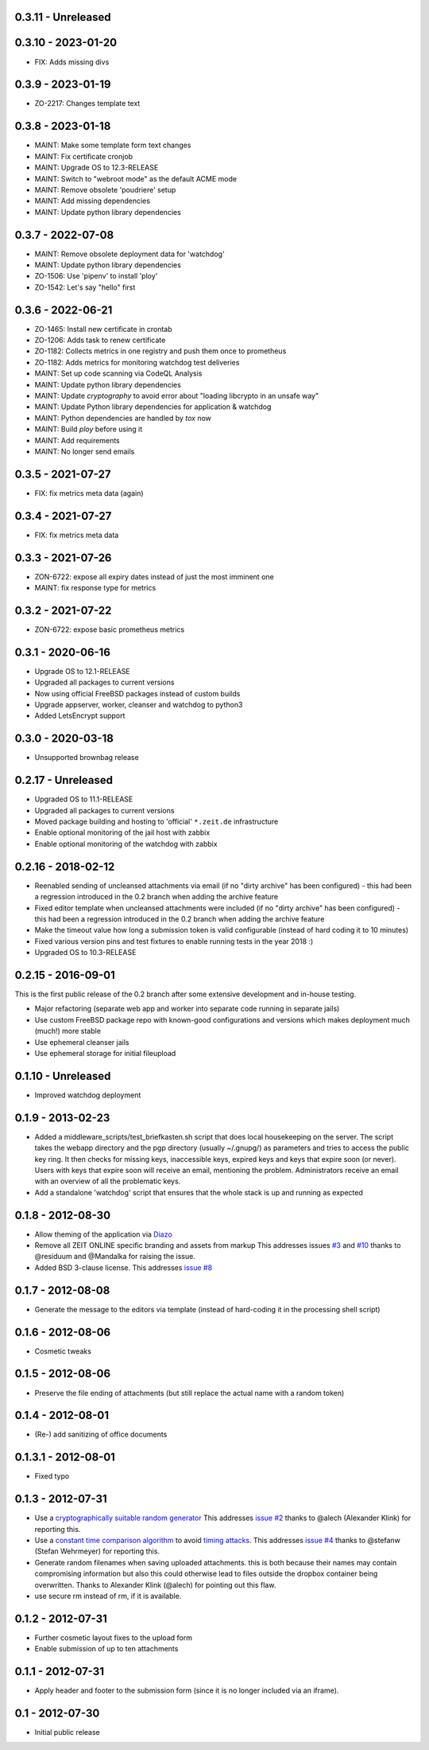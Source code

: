 0.3.11 - Unreleased
-------------------



0.3.10 - 2023-01-20
-------------------

- FIX: Adds missing divs


0.3.9 - 2023-01-19
------------------

- ZO-2217: Changes template text


0.3.8 - 2023-01-18
------------------

- MAINT: Make some template form text changes

- MAINT: Fix certificate cronjob

- MAINT: Upgrade OS to 12.3-RELEASE

- MAINT: Switch to "webroot mode" as the default ACME mode

- MAINT: Remove obsolete 'poudriere' setup
    
- MAINT: Add missing dependencies

- MAINT: Update python library dependencies


0.3.7 - 2022-07-08
------------------

- MAINT: Remove obsolete deployment data for 'watchdog'

- MAINT: Update python library dependencies

- ZO-1506: Use 'pipenv' to install 'ploy'

- ZO-1542: Let's say "hello" first


0.3.6 - 2022-06-21
------------------

- ZO-1465: Install new certificate in crontab

- ZO-1206: Adds task to renew certificate

- ZO-1182: Collects metrics in one registry and push them once to prometheus

- ZO-1182: Adds metrics for monitoring watchdog test deliveries

- MAINT: Set up code scanning via CodeQL Analysis

- MAINT: Update python library dependencies

- MAINT: Update `cryptography` to avoid error about "loading libcrypto in an unsafe way"

- MAINT: Update Python library dependencies for application & watchdog

- MAINT: Python dependencies are handled by `tox` now

- MAINT: Build `ploy` before using it

- MAINT: Add requirements

- MAINT: No longer send emails


0.3.5 - 2021-07-27
------------------

- FIX: fix metrics meta data (again)


0.3.4 - 2021-07-27
------------------

- FIX: fix metrics meta data


0.3.3 - 2021-07-26
------------------

- ZON-6722: expose all expiry dates instead of just the most imminent one

- MAINT: fix response type for metrics


0.3.2 - 2021-07-22
------------------

- ZON-6722: expose basic prometheus metrics


0.3.1 - 2020-06-16
------------------

- Upgrade OS to 12.1-RELEASE

- Upgraded all packages to current versions

- Now using official FreeBSD packages instead of custom builds

- Upgrade appserver, worker, cleanser and watchdog to python3

- Added LetsEncrypt support


0.3.0 - 2020-03-18
------------------

- Unsupported brownbag release


0.2.17  - Unreleased
--------------------

- Upgraded OS to 11.1-RELEASE

- Upgraded all packages to current versions

- Moved package building and hosting to 'official' ``*.zeit.de`` infrastructure

- Enable optional monitoring of the jail host with zabbix

- Enable optional monitoring of the watchdog with zabbix


0.2.16  - 2018-02-12
--------------------

- Reenabled sending of uncleansed attachments via email (if no "dirty archive" has been
  configured) - this had been a regression introduced in the 0.2 branch when adding the archive
  feature

- Fixed editor template when uncleansed attachments were included (if no "dirty archive" has been
  configured) - this had been a regression introduced in the 0.2 branch when adding the archive
  feature

- Make the timeout value how long a submission token is valid configurable (instead of hard coding
  it to 10 minutes)

- Fixed various version pins and test fixtures to enable running tests in the year 2018 :)

- Upgraded OS to 10.3-RELEASE


0.2.15  - 2016-09-01
--------------------

This is the first public release of the 0.2 branch after some extensive development and in-house testing.

- Major refactoring (separate web app and worker into separate code running in separate jails)

- Use custom FreeBSD package repo with known-good configurations and versions which makes deployment much (much!) more stable

- Use ephemeral cleanser jails

- Use ephemeral storage for initial fileupload


0.1.10 - Unreleased
-------------------

- Improved watchdog deployment


0.1.9 - 2013-02-23
------------------

- Added a middleware_scripts/test_briefkasten.sh script that does local housekeeping on the server.
  The script takes the webapp directory and the pgp directory (usually ~/.gnupg/) as parameters and tries to access the public key ring. It then checks for missing keys, inaccessible keys, expired keys and keys that expire soon (or never).
  Users with keys that expire soon will receive an email, mentioning the problem. Administrators receive an email with an overview of all the problematic keys.

- Add a standalone 'watchdog' script that ensures that the whole stack is up and running as expected


0.1.8 - 2012-08-30
------------------

- Allow theming of the application via `Diazo <http://docs.diazo.org/en/latest/index.html>`_

- Remove all ZEIT ONLINE specific branding and assets from markup
  This addresses issues `#3 <https://github.com/ZeitOnline/briefkasten/issues/3>`_
  and `#10 <https://github.com/ZeitOnline/briefkasten/issues/10>`_ 
  thanks to @residuum and @Mandalka for raising the issue.

- Added BSD 3-clause license.
  This addresses `issue #8 <https://github.com/ZeitOnline/briefkasten/issues/8>`_


0.1.7 - 2012-08-08
------------------

- Generate the message to the editors via template (instead of hard-coding it in the processing shell script)


0.1.6 - 2012-08-06
------------------

- Cosmetic tweaks


0.1.5 - 2012-08-06
------------------

- Preserve the file ending of attachments (but still replace the actual name with a random token)


0.1.4 - 2012-08-01
------------------

- (Re-) add sanitizing of office documents


0.1.3.1 - 2012-08-01
--------------------

- Fixed typo


0.1.3 - 2012-07-31
------------------

- Use a `cryptographically suitable random generator <http://docs.python.org/library/os.html#os.urandom>`_
  This addresses `issue #2 <https://github.com/ZeitOnline/briefkasten/issues/2>`_ 
  thanks to @alech (Alexander Klink) for reporting this.

- Use a `constant time comparison algorithm <http://codahale.com/a-lesson-in-timing-attacks/>`_ to avoid
  `timing attacks <https://en.wikipedia.org/wiki/Timing_attack>`_.
  This addresses `issue #4 <https://github.com/ZeitOnline/briefkasten/issues/4>`_
  thanks to @stefanw (Stefan Wehrmeyer) for reporting this.

- Generate random filenames when saving uploaded attachments.
  this is both because their names may contain compromising information but also this could otherwise
  lead to files outside the dropbox container being overwritten.
  Thanks to Alexander Klink (@alech) for pointing out this flaw.

- use secure rm instead of rm, if it is available.


0.1.2 - 2012-07-31
------------------

- Further cosmetic layout fixes to the upload form

- Enable submission of up to ten attachments


0.1.1 - 2012-07-31
------------------

- Apply header and footer to the submission form (since it is no longer included via an iframe).


0.1 - 2012-07-30
----------------

- Initial public release
